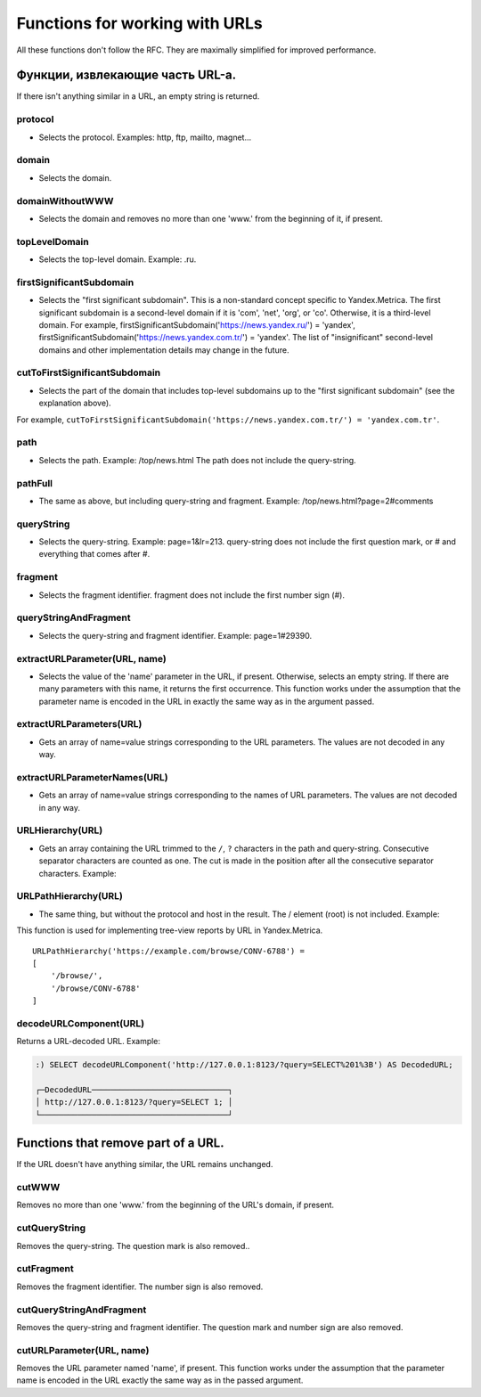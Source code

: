 Functions for working with URLs
------------------------

All these functions don't follow the RFC. They are maximally simplified for improved performance.

Функции, извлекающие часть URL-а.
~~~~~~~~~~~~~~~~~~~~~~~~~~~~~~~~~
If there isn't anything similar in a URL, an empty string is returned.

protocol
""""""""
- Selects the protocol. Examples: http, ftp, mailto, magnet...

domain
"""""""
- Selects the domain.

domainWithoutWWW
""""""""""""
- Selects the domain and removes no more than one 'www.' from the beginning of it, if present.

topLevelDomain
"""""""""""
- Selects the top-level domain. Example: .ru.

firstSignificantSubdomain
""""""""""""""
- Selects the "first significant subdomain". This is a non-standard concept specific to Yandex.Metrica. The first significant subdomain is a second-level domain if it is 'com', 'net', 'org', or 'co'. Otherwise, it is a third-level domain. For example, firstSignificantSubdomain('https://news.yandex.ru/') = 'yandex', firstSignificantSubdomain('https://news.yandex.com.tr/') = 'yandex'. The list of "insignificant" second-level domains and other implementation details may change in the future.

cutToFirstSignificantSubdomain
""""""""""""""""
- Selects the part of the domain that includes top-level subdomains up to the "first significant subdomain" (see the explanation above). 

For example, ``cutToFirstSignificantSubdomain('https://news.yandex.com.tr/') = 'yandex.com.tr'``.

path
""""
- Selects the path. Example: /top/news.html The path does not include the query-string.

pathFull
"""""""
- The same as above, but including query-string and fragment. Example: /top/news.html?page=2#comments

queryString
"""""""""
- Selects the query-string. Example: page=1&lr=213. query-string does not include the first question mark, or # and everything that comes after #.

fragment
""""""
- Selects the fragment identifier. fragment does not include the first number sign (#).

queryStringAndFragment
"""""""""
- Selects the query-string and fragment identifier. Example: page=1#29390.

extractURLParameter(URL, name)
"""""""""
- Selects the value of the 'name' parameter in the URL, if present. Otherwise, selects an empty string. If there are many parameters with this name, it returns the first occurrence. This function works under the assumption that the parameter name is encoded in the URL in exactly the same way as in the argument passed.

extractURLParameters(URL)
""""""""""
- Gets an array of name=value strings corresponding to the URL parameters. The values are not decoded in any way.

extractURLParameterNames(URL)
""""""""
- Gets an array of name=value strings corresponding to the names of URL parameters. The values are not decoded in any way.

URLHierarchy(URL)
"""""""""
- Gets an array containing the URL trimmed to the ``/``, ``?`` characters in the path and query-string. Consecutive separator characters are counted as one. The cut is made in the position after all the consecutive separator characters. Example:

URLPathHierarchy(URL)
""""""""
- The same thing, but without the protocol and host in the result. The / element (root) is not included. Example:
This function is used for implementing tree-view reports by URL in Yandex.Metrica.
::
  URLPathHierarchy('https://example.com/browse/CONV-6788') =
  [
      '/browse/',
      '/browse/CONV-6788'
  ]

decodeURLComponent(URL)
"""""""""""
Returns a URL-decoded URL.
Example:

.. code-block:: sql

  :) SELECT decodeURLComponent('http://127.0.0.1:8123/?query=SELECT%201%3B') AS DecodedURL;
  
  ┌─DecodedURL─────────────────────────────┐
  │ http://127.0.0.1:8123/?query=SELECT 1; │
  └────────────────────────────────────────┘
  
Functions that remove part of a URL.
~~~~~~~~~~~~~~~~~~~~~~~~~~~~~~~~~
If the URL doesn't have anything similar, the URL remains unchanged.

cutWWW
"""""
Removes no more than one 'www.' from the beginning of the URL's domain, if present.

cutQueryString
""""""
Removes the query-string. The question mark is also removed..

cutFragment
""""""""
Removes the fragment identifier. The number sign is also removed.

cutQueryStringAndFragment
""""""""""
Removes the query-string and fragment identifier. The question mark and number sign are also removed.

cutURLParameter(URL, name)
""""""""""
Removes the URL parameter named 'name', if present. This function works under the assumption that the parameter name is encoded in the URL exactly the same way as in the passed argument.
